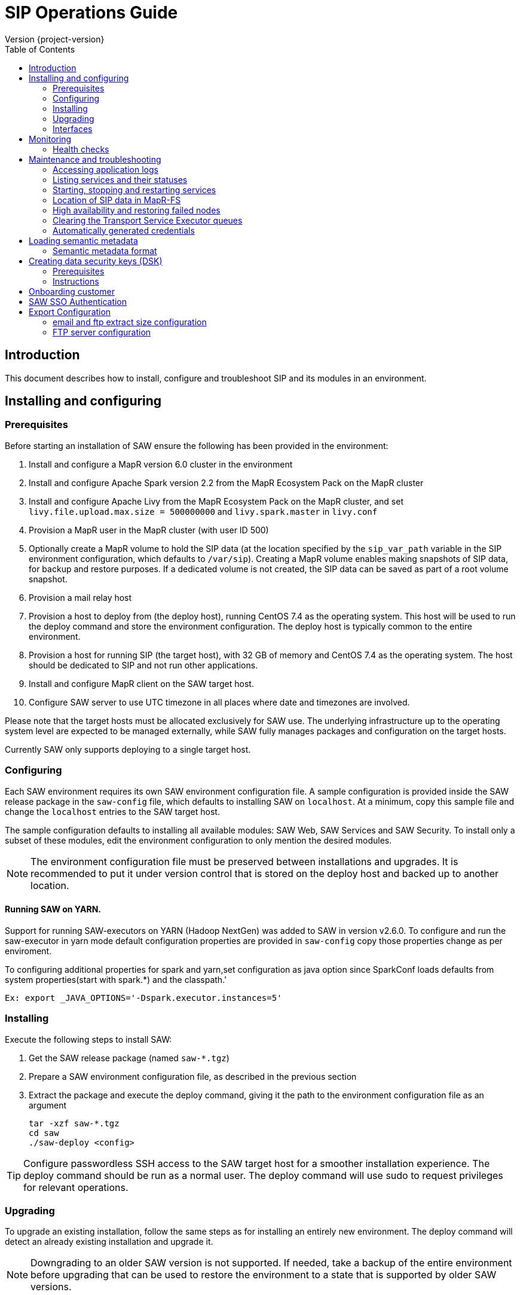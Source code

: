 = SIP Operations Guide
Version {project-version}
:toc:
:nofooter:
:docinfo: shared
:plantuml-config: plantuml-config

== Introduction

This document describes how to install, configure and troubleshoot SIP
and its modules in an environment.

== Installing and configuring

=== Prerequisites

Before starting an installation of SAW ensure the following has been
provided in the environment:

. Install and configure a MapR version 6.0 cluster in the environment

. Install and configure Apache Spark version 2.2 from the MapR
  Ecosystem Pack on the MapR cluster

. Install and configure Apache Livy from the MapR Ecosystem Pack on
  the MapR cluster, and set `livy.file.upload.max.size = 500000000`
  and `livy.spark.master` in `livy.conf`

. Provision a MapR user in the MapR cluster (with user ID 500)

. Optionally create a MapR volume to hold the SIP data (at the
  location specified by the `sip_var_path` variable in the SIP
  environment configuration, which defaults to `/var/sip`).  Creating
  a MapR volume enables making snapshots of SIP data, for backup and
  restore purposes.  If a dedicated volume is not created, the SIP
  data can be saved as part of a root volume snapshot.

. Provision a mail relay host

. Provision a host to deploy from (the deploy host), running CentOS
  7.4 as the operating system.  This host will be used to run the
  deploy command and store the environment configuration.  The deploy
  host is typically common to the entire environment.

. Provision a host for running SIP (the target host), with 32 GB of
  memory and CentOS 7.4 as the operating system.  The host should be
  dedicated to SIP and not run other applications.

. Install and configure MapR client on the SAW target host.

. Configure SAW server to use UTC timezone in all places where date and timezones are involved.

Please note that the target hosts must be allocated exclusively for
SAW use.  The underlying infrastructure up to the operating system
level are expected to be managed externally, while SAW fully manages
packages and configuration on the target hosts.

Currently SAW only supports deploying to a single target host.

=== Configuring

Each SAW environment requires its own SAW environment configuration
file.  A sample configuration is provided inside the SAW release
package in the `saw-config` file, which defaults to installing SAW on
`localhost`.  At a minimum, copy this sample file and change the
`localhost` entries to the SAW target host.

The sample configuration defaults to installing all available modules:
SAW Web, SAW Services and SAW Security.  To install only a subset of
these modules, edit the environment configuration to only mention the
desired modules.

NOTE: The environment configuration file must be preserved between
installations and upgrades.  It is recommended to put it under version
control that is stored on the deploy host and backed up to another
location.

==== Running SAW on YARN.

Support for running SAW-executors on YARN (Hadoop NextGen) was added to SAW
in version v2.6.0.
To configure and run the saw-executor in yarn mode default configuration properties
are provided in `saw-config` copy those properties change as per enviroment.

To configuring additional properties for spark and yarn,set configuration as java
option since SparkConf loads defaults from system properties(start with spark.*)
and the classpath.'

  Ex: export _JAVA_OPTIONS='-Dspark.executor.instances=5'

=== Installing

Execute the following steps to install SAW:

. Get the SAW release package (named `saw-*.tgz`)

. Prepare a SAW environment configuration file, as described in the
  previous section

. Extract the package and execute the deploy command, giving it the
  path to the environment configuration file as an argument

        tar -xzf saw-*.tgz
        cd saw
        ./saw-deploy <config>

TIP: Configure passwordless SSH access to the SAW target host for a
smoother installation experience.  The deploy command should be run as
a normal user.  The deploy command will use sudo to request privileges
for relevant operations.

=== Upgrading

To upgrade an existing installation, follow the same steps as for
installing an entirely new environment.  The deploy command will
detect an already existing installation and upgrade it.

NOTE: Downgrading to an older SAW version is not supported.  If
needed, take a backup of the entire environment before upgrading that
can be used to restore the environment to a state that is supported by
older SAW versions.

==== Upgrading to SAW 2.5

Before upgrading, install and configure Apache Livy from the MapR
Ecosystem Pack as described in the updated <<Prerequisites>>.  Also
add the `saw_workbench_livy_uri` parameter to the SAW environment
configuration (`saw-config`).

==== Upgrading to SAW 2.6

Before upgrading, If SAW require to run saw-executor in YARN mode
configure as described in the updated <<Running SAW on YARN>>. Update
to the below SAW environment configuration (`saw-config`).

    saw_spark_master_url=yarn
    saw_spark_yarn_queue_regular=saw-regular
    saw_spark_yarn_queue_fast=saw-fast
    saw_spark_yarn_jars=/opt/mapr/spark/spark-2.2.1/jars
    saw_spark_yarn_zips=/opt/saw/service/spark.zip
    # Zip file will be automatically get created if not exists in mention location.
    saw_spark_yarn_resource_manager=sip-mapr

Additional parameter added to control large file export from FTP/email dispatch.
In case of any higher memory/CPU load on (saw-transport service/export service) server,
this parameter can be set lower value.

     saw_export_chunk_size=10000

==== Upgrading to SIP 3.0

Please note that the SIP data stored by previous versions in MapR-FS
is consolidated under a single directory as part of upgrading to SIP
3.0 (at the location specified by the `sip_var_path` variable in the
SIP environment configuration, which defaults to `/var/sip`).  After
this the SIP data can be saved using a MapR volume snapshot, for
backup and restore purposes.  If no dedicated volume has been
configured for SIP data, it can still be saved as part of a root
volume snapshot which does not require any additional setup steps.

=== Interfaces

The SAW Web module and supporting services are exposed on port 80 of
the SAW target host, i.e. `http://<saw-target-host>/`.  The SAW Web
application will automatically discover the endpoints for SAW Security
and SAW Services based on the URL it is being served from.  Nothing
else in the SAW deployment, except for port 80 on the SAW target host,
is accessed by external parties.

Large header settings: Include the below properties in NGINX server
config file to support, HTTP requests with large headers (more than
8K).

       client_body_buffer_size 32k;
       client_header_buffer_size 16k;
       large_client_header_buffers 8 64k;

File upload limit settings: Include the below properties in NGINX server
config file to support larger files upload (more than 1MB)

       client_max_body_size 25m;

== Monitoring

To support monitoring of a SIP environment, services expose health
checks.

=== Health checks

SIP consists of services that are each performing some function,
either by responding to incoming requests or executing something on a
schedule.  The services are typically expected to be functioning
normally, meaning they are in a healthy state.  However, in certain
situations the services might not be able to perform the functions
expected from them, in which case they are deemed to be in an
unhealthy state.  Services expose health checks that allow external
actors to verify the health state of a service.  This can be used in
operations to detect issues early and pinpoint the source of a
problem.  The health checks are additionally internally used for high
availability, to route requests to services that are in a healthy
state.

Health checks of services are accessed through a REST API.  Each
service's endpoint exposes a `/actuator/health` resource, which
indicates the health status of the service.  If the response is `HTTP
200 OK` and the contents is a JSON object with the property `status`
set to `UP`, the service is healthy.  Any other HTTP response code or
status value indicates the service is not healthy.

The following shows a response indicating the Security Service is in a
healthy state:

        $ curl https://<sip-proxy>/saw/security/actuator/health
        HTTP/1.1 200 
        Content-Type: application/json; charset=UTF-8
        <...>
        {
            "status": "UP"
        }

== Maintenance and troubleshooting

=== Accessing application logs

The SAW systemd services system logs can be accessed using the `sudo
journalctl` command.  To view the logs of individual services, use the
`-u` option:

        $ sudo journalctl -u saw-\*

=== Listing services and their statuses

To list services and check the status of all SAW systemd units,
execute the following commands:

        $ sudo systemctl list-units saw-\*

NOTE: Some services use
http://0pointer.de/blog/projects/socket-activation.html[socket
activation] to reduce memory usage and shorten deploy times.  These
services will be listed as not running (inactive dead) until the first
connection is made over the network.  This is normal for
socket-activated services and does not indicate a problem.

=== Starting, stopping and restarting services

Under normal circumstances there should be no need to start, stop or
restart SAW services manually.  However, if needed it can be done
using the following commands:

        $ sudo systemctl start <saw-service>
        $ sudo systemctl stop <saw-service>
        $ sudo systemctl restart <saw-service>

Where `<saw-service>` is one of the SAW systemd services (for example
`saw-gateway`), which can be listed using the `sudo systemctl
list-units saw-\*` command shown in the previous section.

=== Location of SIP data in MapR-FS

SIP data is stored under a single specific directory in MapR-FS.  The
location of this directory is configured using the `sip_var_path`
variable in the SIP environment configuration (the `saw-config` file)
and its default value is `/var/sip`.

By knowing where the SIP data is located, it is possible to configure
MapR volumes that can be used to snapshot SIP data, for backup and
restore purposes.  Even if no dedicated MapR volume has been
configured for SIP, the data can still be snapshotted as part of the
root volume.  Please refer to MapR documentation for instructions on
creating volume snapshots.

NOTE: SIP data (both plain files and MapR-DB tables) can be moved
between MapR-FS locations using the standard filesystem tools, as long
as it is within the same volume.  Moving SIP data across MapR volumes
requires using the MapR-DB CopyTable tool.  Please refer to MapR
documentation for instructions on using that.

=== High availability and restoring failed nodes

SIP provides high availability, so that if a single node in the
environment fails or becomes unavailable services will keep working
normally.

After a node failure, the SIP environment should be restored to its
original node count and layout as soon as possible to ensure high
availability.  Do this using the following steps:

. Provision a new node with the same specifications as the failed node

. If the hostname of the new node is different from the hostname of
  the failed node, update references to the old hostname in the SIP
  environment configuration (`saw-config`) to refer to the new
  hostname

. Rerun the SIP deployment to restore software and configuration on
the new node

=== Clearing the Transport Service Executor queues

If the SAW report execution queue has filled up, for example due to
many long-running queries being executed, the queues can be cleared
using the following commands:

        $ ssh <mapr-host>
        $ stream=<report-executor-path>/saw-transport-executor-regular-stream
        $ sudo -u mapr maprcli stream topic delete -path $stream -topic executions
        $ stream=<report-executor-path>/saw-transport-executor-fast-stream
        $ sudo -u mapr maprcli stream topic delete -path $stream -topic executions

* <report-executor-path> can be found in saw-transport service configuration file.

Please note that clearing the queues affects all users of the system
and report execution types.

=== Automatically generated credentials

Automatically generated credentials, such as for internal service and
administrator accounts, can be found in the `/etc/bda` directory on
the respective host.

== Loading semantic metadata

To enable creating analyses in SAW, load semantic metadata as follows:

        $ ssh <saw-services-host>
        $ sudo -u mapr /opt/saw/service/bin/mdcli.sh -i \
            file://<nodes-json> -o file:///tmp/log.json

The semantic metadata JSON is stored in the `<nodes-json>` file.

=== Semantic metadata format

Semantic metadata supports the following values for the `type`
property:

* `integer`
* `long`
* `float`
* `double`
* `string`
* `date`

NOTE: Paths to files in the data lake must not contain spaces.

== Creating data security keys (DSK)

SAW supports row level filtering using a data security key configured
in SAW Security.

=== Prerequisites

DSK configured columns should be present in ALL of the data
objects/artifacts referenced in the metrics.

=== Instructions

. Create the security group in the SEC_GROUP table in the SAW Security
database:

    INSERT INTO `SEC_GROUP` (`SEC_GROUP_SYS_ID`, `ACTIVE_STATUS_IND`, `CREATED_DATE`, `CREATED_BY`) VALUES ('1', '1', '2017-10-04', 'system');

. Create DSK attribute (fields/columns name) for corresponding
security group (SEC_GROUP created in step 1):

    INSERT INTO `sec_group_dsk_attribute` (`SEC_GROUP_DSK_ATTRIBUTE_SYS_ID`, `SEC_GROUP_SYS_ID`, `ATTRIBUTE_NAME`) VALUES ('1', '1', 'SESSION_ID');
    INSERT INTO `sec_group_dsk_attribute` (`SEC_GROUP_DSK_ATTRIBUTE_SYS_ID`, `SEC_GROUP_SYS_ID`, `ATTRIBUTE_NAME`) VALUES ('2', '1', 'CONTENT_CLASS');

. Create DSK values for corresponding DSK attribute (DSK attribute
created in step 2):

    INSERT INTO `sec_group_dsk_value` (`SEC_GROUP_DSK_VALUE_SYS_ID`, `SEC_GROUP_DSK_ATTRIBUTE_SYS_ID`, `DSK_VALUE`) VALUES ('1', '1', 'AFF2948C-DCFF-4944-8553-51435518AF67');
    INSERT INTO `sec_group_dsk_value` (`SEC_GROUP_DSK_VALUE_SYS_ID`, `SEC_GROUP_DSK_ATTRIBUTE_SYS_ID`, `DSK_VALUE`) VALUES ('2', '1', '945ca612-d3ad-4e6e-9c92-7cff86730235');
    INSERT INTO `sec_group_dsk_value` (`SEC_GROUP_DSK_VALUE_SYS_ID`, `SEC_GROUP_DSK_ATTRIBUTE_SYS_ID`, `DSK_VALUE`) VALUES ('3', '2', 'VIDEOS');

. Map the SEC_GROUP to users to apply the DSK filter:

    UPDATE USERS SET SEC_GROUP_SYS_ID = '3' WHERE USER_ID = 'analyst.dsk.example_table.report';

NOTE: If any metrics contains more than one data object as analysis
for report then DSK attribute should be configured with
`dataObjectName.columnName`.  Example: For EXAMPLE_TABLE data object,
the DSK attribute name should be EXAMPLE_TABLE.ID.


== Onboarding customer

We can utilise customer_onboard.sh script in order to execute the command with current environment setup.

    cd /opt/bda/saw-security/bin/
    bash customer_onboard.sh

Features of spring boot shell:

. Type in "help" and it will show you all the available commands

. Tab based auto completion is supported.


    shell:>help
    AVAILABLE COMMANDS
    Built-In Commands
            clear: Clear the shell screen.
            exit, quit: Exit the shell.
            help: Display help about available commands.
            script: Read and execute commands from a file.
            stacktrace: Display the full stacktrace of the last error.
    Saw Security Shell
            onboard-customer: Onboard the customer
    shell:>


Once you are inside the shell, type in onboard-customer and it will start the process of creating customer and related products/components in the system.

In below example, it starts with showing you which products are present in system and asks for basic customer information.


    shell:>onboard-customer
    Customer information:
    1
    {PRODUCT_ID=1, PRODUCT_NAME=MCT Insights}
    {PRODUCT_ID=2, PRODUCT_NAME=SnT Insighjts}
    {PRODUCT_ID=3, PRODUCT_NAME=Smart Care Insights}
    {PRODUCT_ID=4, PRODUCT_NAME=SAW Demo}
    {PRODUCT_ID=5, PRODUCT_NAME=Channel Insights}
    ====== CUSTOMERS INFORMATION ======
    Enter CUSTOMER_CODE: (UNIQUE CODE TO IDENTIFY your company / division) temp
    Enter COMPANY NAME: temp
    Enter COMPANY BUSINESS: temp
    Enter PRODUCT ID from above for default landing page: 4
    Enter DOMAIN_NAME: abc.com
    Generated CUSTOMER_SYS_ID: 2
    2018-01-03 10:09:43.676  INFO 6307 --- [           main] c.s.s.s.app.admin.SawSecurityShell       : Created user with ID: 2


In this case the generated customer_sys_id is 16. It continues to show product information as we need to associate these products with customers, in my case I chose 4 which is for saw demo.

    {PRODUCT_ID=1, PRODUCT_NAME=MCT Insights}
    {PRODUCT_ID=2, PRODUCT_NAME=SnT Insighjts}
    {PRODUCT_ID=3, PRODUCT_NAME=Smart Care Insights}
    {PRODUCT_ID=4, PRODUCT_NAME=SAW Demo}
    {PRODUCT_ID=5, PRODUCT_NAME=Channel Insights}
    ====== CUSTOMER_PRODUCTS TABLE ======
    Enter PRODUCT_SYS_ID: 4
    class org.springframework.jdbc.support.GeneratedKeyHolder
    2
    Generated CUST_PROD_SYS_ID: 2
    2018-01-03 12:42:32.522  INFO 6307 --- [           main] c.s.s.s.app.admin.SawSecurityShell       : Created CUST_PROD entry with ID: 2

In this example the generated customer product linkage ID is 11. It continues with displaying modules of all products, sicne we chose saw demo i.e. 4 in previous case. It makes sense to select modules of that product only. i.e. in this case either 4, 7 or 8.

    {MODULE_ID=1, PRODUCT_NAME=MCT Insights, MODULE_NAME=OBSERVE}
    {MODULE_ID=2, PRODUCT_NAME=SnT Insighjts, MODULE_NAME=OBSERVE}
    {MODULE_ID=3, PRODUCT_NAME=Smart Care Insights, MODULE_NAME=OBSERVE}
    {MODULE_ID=4, PRODUCT_NAME=SAW Demo, MODULE_NAME=ANALYZE}
    {MODULE_ID=5, PRODUCT_NAME=Channel Insights, MODULE_NAME=OBSERVE}
    {MODULE_ID=6, PRODUCT_NAME=MCT Insights, MODULE_NAME=ANALYZE}
    {MODULE_ID=7, PRODUCT_NAME=SAW Demo, MODULE_NAME=ALERT}
    {MODULE_ID=8, PRODUCT_NAME=SAW Demo, MODULE_NAME=OBSERVE}
    ====== CUSTOMER PRODUCT MODULES ======
    Enter MODULE_ID (from above shown values):
    4
    Enter more? (yes/no): yes
    Enter MODULE_ID (from above shown values):
    7
    Enter more? (yes/no): yes
    Enter MODULE_ID (from above shown values):
    8
    Enter more? (yes/no): no

It continues with displaying that it's creating the relationships and admin role in background followed by creating admin user for the customer.


    ====== ASSOCIATING DEFAULT FEATURES ======
    ====== CREATING ADMIN ROLE ======
    2018-01-03 12:42:50.059  INFO 6307 --- [           main] c.s.s.s.app.admin.SawSecurityShell       : Created Admin Role for above customer with ID: 5
    ====== USERS TABLE for ADMIN USER ======
    Enter MASTER_LOGIN:
    temp@abc.com
     Enter EMAIL: temp@abc.com
    Enter PASSWORD: pleasechangepassword
    Enter FIRST_NAME:
    temp
    Enter MIDDLE_NAME:
    temp_mn
    Enter LAST_NAME:
    temp_ln
    Generated User ID for current user is: 5
    2018-01-03 12:43:28.084  INFO 6307 --- [           main] c.s.s.s.app.admin.SawSecurityShell       : Created Admin user with ID: 5
    ====== CREATING PRIVILEGES FOR ADMIN ======
    2018-01-03 12:43:28.110  INFO 6307 --- [           main] c.s.s.s.app.admin.SawSecurityShell       : Generated Privilege ID for Admin user: 43
    shell:>
    shell:>


==  SAW SSO Authentication

SAW supports external systems to authenticate users (single sign-on).The shared secret key is read from the SAW environment configuration, as a base64 encoded string (while ensuring Synchronoss Global Information Security standards for storing secret keys are adhered to).
Recommended key size is 256 bits.

   Command to generate key : openssl rand 32 -base64
   Dgus5PoaEHm2tKEjy0cUGnzQlx86qiutmBZjPbI4y0U=

After generating the key, add it to the SAW environment configuration ({{saw-config}}) in the {{saw_security_sso_secret}} parameter and redeploy.

== Export Configuration

=== email and ftp extract size configuration

SAW supports *exporting* reports and pivots:

. from UI
. to email
. to ftp/sftp servers

In saw-config, we can configure how many number of rows we want to extract for all the
reports / pivots:

.saw-config
[source, yaml]
----
saw_ui_export_size=10000
saw_email_export_size=50000
saw_ftp_export_size=1000000
----

Saw reports are exported chunks of rows, we can configure how many rows to take
at a time for processign reports, can be configured using following config parameter:


.saw-config
[source, yaml]
----
saw_export_chunk_size=10000
----


=== FTP server configuration

SAW supports exporting of pivots and reports to ftp/sftp servers.
By default an empty configuration is installed in
`/opt/bda/saw-export-service/conf/ftp-details.json` file on saw nodes.

The contents of this configuration can be changed using `saw-config`.
An example configuration has been included in config file.

.saw-config
----
# FTP JSON config
# ##########################################
#
#
# DO NOT SPLIT THIS INTO MULTIPLE LINES
#
#
# ##########################################
# ftp_json_config='{"ftpList":[{"customerName":"CUSTUNIQUEID","alias":"ftpsrv1","host":"srv1","port":21,"username":"usr1","password":"pwd1","location":"/path/to/dir/","type":"ftp"}]}'
----

Example contents (in pretty format):

.ftp-details.json
[source, json]
----
{
  "ftpList": [
    {
        "customerName":"UNIQUE_IDENTIFIER1",
        "alias" : "server1",
        "host": "server1.customer1.com",
        "port": 21,
        "username": "usr1",
        "password": "pwd1",
        "location": "/some/location/",
        "type": "ftp"
    },
    {
        "customerName":"UNIQUE_IDENTIFIER1",
        "alias" : "server2",
        "host": "server2.customer1.com",
        "port": 22,
        "username": "usr2",
        "password": "pwd2",
        "location": "/some/location/",
        "type": "sftp"
    },
    {
        "customerName":"UNIQUE_IDENTIFIER2",
        "alias" : "server1",
        "host": "server1.customer2.com",
        "port": 21,
        "username": "imuser1",
        "password": "pwd3",
        "location": "/home/ubuntu",
        "type": "ftp"
    }
  ]
}
----

In above example, `customerName` is the unique identifier given at
the time of onboarding customer. Note that based on this unique
identifier, customers are differentiated. Each FTP/SFTP
server is required to have unique entry which gets presented to front
end, this is maintained by means of `alias` entry. *Note* that each
server entry per customer is required to have a unique alias entry
which gets presented in front end.

NOTE: Please make sure to put minified JSON in configuration file.
